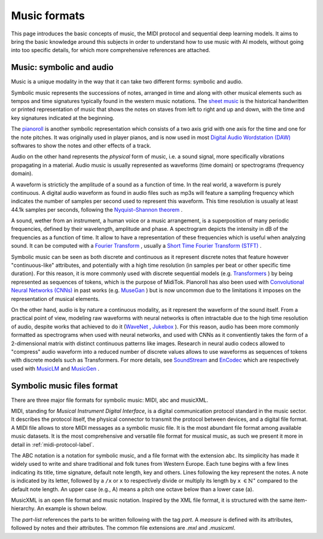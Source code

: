 ===================================
Music formats
===================================

This page introduces the basic concepts of music, the MIDI protocol and sequential deep learning models. It aims to bring the basic knowledge around this subjects in order to understand how to use music with AI models, without going into too specific details, for which more comprehensive references are attached.

Music: symbolic and audio
---------------------------

Music is a unique modality in the way that it can take two different forms: symbolic and audio.

Symbolic music represents the successions of notes, arranged in time and along with other musical elements such as tempos and time signatures typically found in the western music notations. The `sheet music <https://en.wikipedia.org/wiki/Sheet_music>`_ is the historical handwritten or printed representation of music that shows the notes on staves from left to right and up and down, with the time and key signatures indicated at the beginning.

.. image:: /assets/bases/sheet_music.png
  :width: 800
  :alt: A sheet music.

The `pianoroll <https://en.wikipedia.org/wiki/Piano_roll>`_ is another symbolic representation which consists of a two axis grid with one axis for the time and one for the note pitches. It was originally used in player pianos, and is now used in most `Digital Audio Wordstation (DAW) <https://en.wikipedia.org/wiki/Digital_audio_workstation>`_ softwares to show the notes and other effects of a track.

.. image:: /assets/bases/pianoroll_daw.png
  :width: 800
  :alt: A piano roll view in the Logic Pro X DAW.

Audio on the other hand represents the *physical* form of music, i.e. a sound signal, more specifically vibrations propagating in a material. Audio music is usually represented as waveforms (time domain) or spectrograms (frequency domain).

A waveform is stricticly the amplitude of a sound as a function of time. In the real world, a waveform is purely continuous. A digital audio waveform as found in audio files such as mp3s will feature a sampling frequency which indicates the number of samples per second used to represent this waveform. This time resolution is usually at least 44.1k samples per seconds, following the `Nyquist–Shannon theorem <https://en.wikipedia.org/wiki/Nyquist–Shannon_sampling_theorem>`_ .

A sound, wether from an instrument, a human voice or a music arrangement, is a superposition of many periodic frequencies, defined by their wavelength, amplitude and phase. A spectrogram depicts the intensity in dB of the frequencies as a function of time. It allow to have a representation of these frequencies which is useful when analyzing sound. It can be computed with a `Fourier Transform <https://en.wikipedia.org/wiki/Fourier_transform>`_ , usually a `Short Time Fourier Transform (STFT) <https://ieeexplore.ieee.org/document/1164317>`_ .

.. image:: /assets/bases/spectrogram.png
  :width: 800
  :alt: The spectrogram of a sound, abscissa is time, ordinate is frequency and the color represents the intensity in dB.

Symbolic music can be seen as both discrete and continuous as it represent discrete notes that feature however "continuous-like" attributes, and potentially with a high time resolution (in samples per beat or other specific time duration). For this reason, it is more commonly used with discrete sequential models (e.g. `Transformers <https://papers.nips.cc/paper_files/paper/2017/hash/3f5ee243547dee91fbd053c1c4a845aa-Abstract.html>`_ ) by being represented as sequences of tokens, which is the purpose of MidiTok. Pianoroll has also been used with `Convolutional Neural Networks (CNNs) <https://en.wikipedia.org/wiki/Convolutional_neural_network>`_ in past works (e.g. `MuseGan <https://aaai.org/papers/11312-musegan-multi-track-sequential-generative-adversarial-networks-for-symbolic-music-generation-and-accompaniment/>`_ ) but is now uncommon due to the limitations it imposes on the representation of musical elements.

On the other hand, audio is by nature a continuous modality, as it represent the waveform of the sound itself. From a practical point of view, modeling raw waveforms with neural networks is often intractable due to the high time resolution of audio, despite works that achieved to do it (`WaveNet <https://arxiv.org/pdf/1609.03499>`_ , `Jukebox <https://openai.com/index/jukebox/>`_ ). For this reason, audio has been more commonly formatted as spectrograms when used with neural networks, and used with CNNs as it conventiently takes the form of a 2-dimensional matrix with distinct continuous patterns like images.
Research in neural audio codecs allowed to "compress" audio waveform into a reduced number of discrete values allows to use waveforms as sequences of tokens with discrete models such as Transformers. For more details, see `SoundStream <https://ieeexplore.ieee.org/document/9625818>`_ and `EnCodec <https://openreview.net/forum?id=ivCd8z8zR2>`_ which are respectively used with `MusicLM <https://arxiv.org/abs/2301.11325>`_ and `MusicGen <https://proceedings.neurips.cc/paper_files/paper/2023/hash/94b472a1842cd7c56dcb125fb2765fbd-Abstract-Conference.html>`_ .


Symbolic music files format
-----------------------------

There are three major file formats for symbolic music: MIDI, abc and musicXML.

MIDI, standing for *Musical Instrument Digital Interface*, is a digital communication protocol standard in the music sector. It describes the protocol itself, the physical connector to transmit the protocol between devices, and a digital file format.
A MIDI file allows to store MIDI messages as a symbolic music file. It is the most abundant file format among available music datasets. It is the most comprehensive and versatile file format for musical music, as such we present it more in detail in :ref:`midi-protocol-label`.


The ABC notation is a notation for symbolic music, and a file format with the extension ``abc``. Its simplicity has made it widely used to write and share traditional and folk tunes from Western Europe.
Each tune begins with a few lines indicating its title, time signature, default note length, key and others. Lines following the key represent the notes. A note is indicated by its letter, followed by a ``/x`` or ``x`` to respectively divide or multiply its length by ``x`` :math:`\in \mathbb{N}^{\star}` compared to the default note length. An upper case (e.g., A) means a pitch one octave below than a lower case (a).

MusicXML is an open file format and music notation. Inspired by the XML file format, it is structured with the same item-hierarchy. An example is shown below.

..  code-block:: xml
    <?xml version="1.0" encoding="UTF-8" standalone="no"?>
    <!DOCTYPE score-partwise PUBLIC
        "-//Recordare//DTD MusicXML 3.1 Partwise//EN"
        "http://www.musicxml.org/dtds/partwise.dtd">
    <score-partwise version="3.1">
        <part-list>
            <score-part id="P1">
                <part-name>Music</part-name>
            </score-part>
        </part-list>
        <part id="P1">
            <measure number="1">
                <attributes>
                    <divisions>1</divisions>
                    <key><fifths>0</fifths></key>
                    <time><beats>4</beats><beat-type>4</beat-type></time>
                    <clef><sign>G</sign><line>2</line></clef>
                </attributes>
                <note>
                    <pitch><step>C</step><octave>4</octave></pitch>
                    <duration>4</duration>
                    <type>whole</type>
                </note>
            </measure>
        </part>
    </score-partwise>

The `part-list` references the parts to be written following with the tag `part`. A `measure` is defined with its attributes, followed by notes and their attributes.
The common file extensions are `.mxl` and `.musicxml`.

